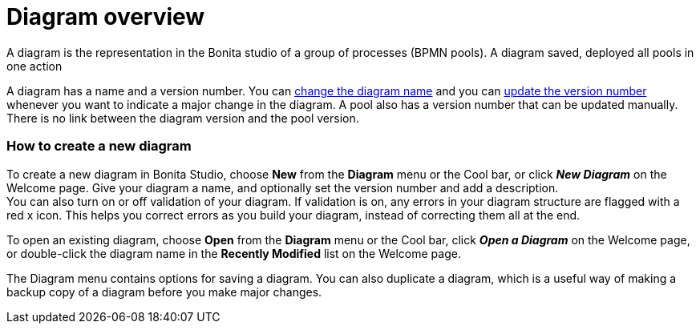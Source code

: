 = Diagram overview

A diagram is the representation in the Bonita studio of a group of processes (BPMN pools). A diagram saved, deployed all pools in one action

A diagram has a name and a version number. You can xref:bonita-bpm-studio-hints-and-tips.adoc[change the diagram name] and you can xref:bonita-bpm-studio-hints-and-tips.adoc[update the version number] whenever you want to indicate a major change in the diagram. A pool also has a version number that can be updated manually. +
There is no link between the diagram version and the pool version.

[discrete]
=== How to create a new diagram

To create a new diagram in Bonita Studio, choose *New* from the *Diagram* menu or the Cool bar, or click *_New Diagram_* on the Welcome page. Give your diagram a name, and optionally set the version number and add a description. +
You can also turn on or off validation of your diagram. If validation is on, any errors in your diagram structure are flagged with a red x icon. This helps you correct errors as you build your diagram, instead of correcting them all at the end.

To open an existing diagram, choose *Open* from the *Diagram* menu or the Cool bar, click *_Open a Diagram_* on the Welcome page,
or double-click the diagram name in the *Recently Modified* list on the Welcome page.

The Diagram menu contains options for saving a diagram. You can also duplicate a diagram, which is a useful way of making a backup copy of a diagram before you make major changes.
